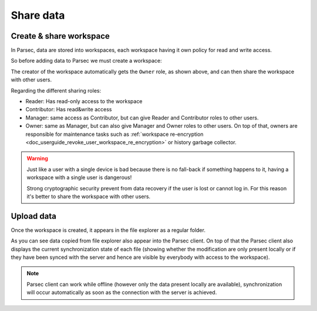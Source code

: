 .. _doc_userguide_share_data:

Share data
==========

Create & share workspace
------------------------

In Parsec, data are stored into workspaces, each workspace having it own policy
for read and write access.

So before adding data to Parsec we must create a workspace:

.. image:: share_workspace.gif
    :align: center
    :alt: Sharing workspace process

The creator of the workspace automatically gets the ``Owner`` role, as shown
above, and can then share the workspace with other users.

Regarding the different sharing roles:

- Reader: Has read-only access to the workspace
- Contributor: Has read&write access
- Manager: same access as Contributor, but can give Reader and Contributor
  roles to other users.
- Owner: same as Manager, but can also give Manager and Owner roles to other users.
  On top of that, owners are responsible for maintenance tasks such as
  :ref:`workspace re-encryption <doc_userguide_revoke_user_workspace_re_encryption>` or
  history garbage collector.

.. warning::

    Just like a user with a single device is bad because there is no fall-back if
    something happens to it, having a workspace with a single user is dangerous!

    Strong cryptographic security prevent from data recovery if the user is
    lost or cannot log in. For this reason it's better to share the workspace
    with other users.

Upload data
-----------

Once the workspace is created, it appears in the file explorer as a regular
folder.

.. image:: upload_files.gif
    :align: center
    :alt: Working with files in the workspace

As you can see data copied from file explorer also appear into the Parsec
client. On top of that the Parsec client also displays the current synchronization
state of each file (showing whether the modification are only present locally or
if they have been synced with the server and hence are visible by everybody with
access to the workspace).

.. note::

    Parsec client can work while offline (however only the data present locally
    are available), synchronization will occur automatically as soon as the
    connection with the server is achieved.
